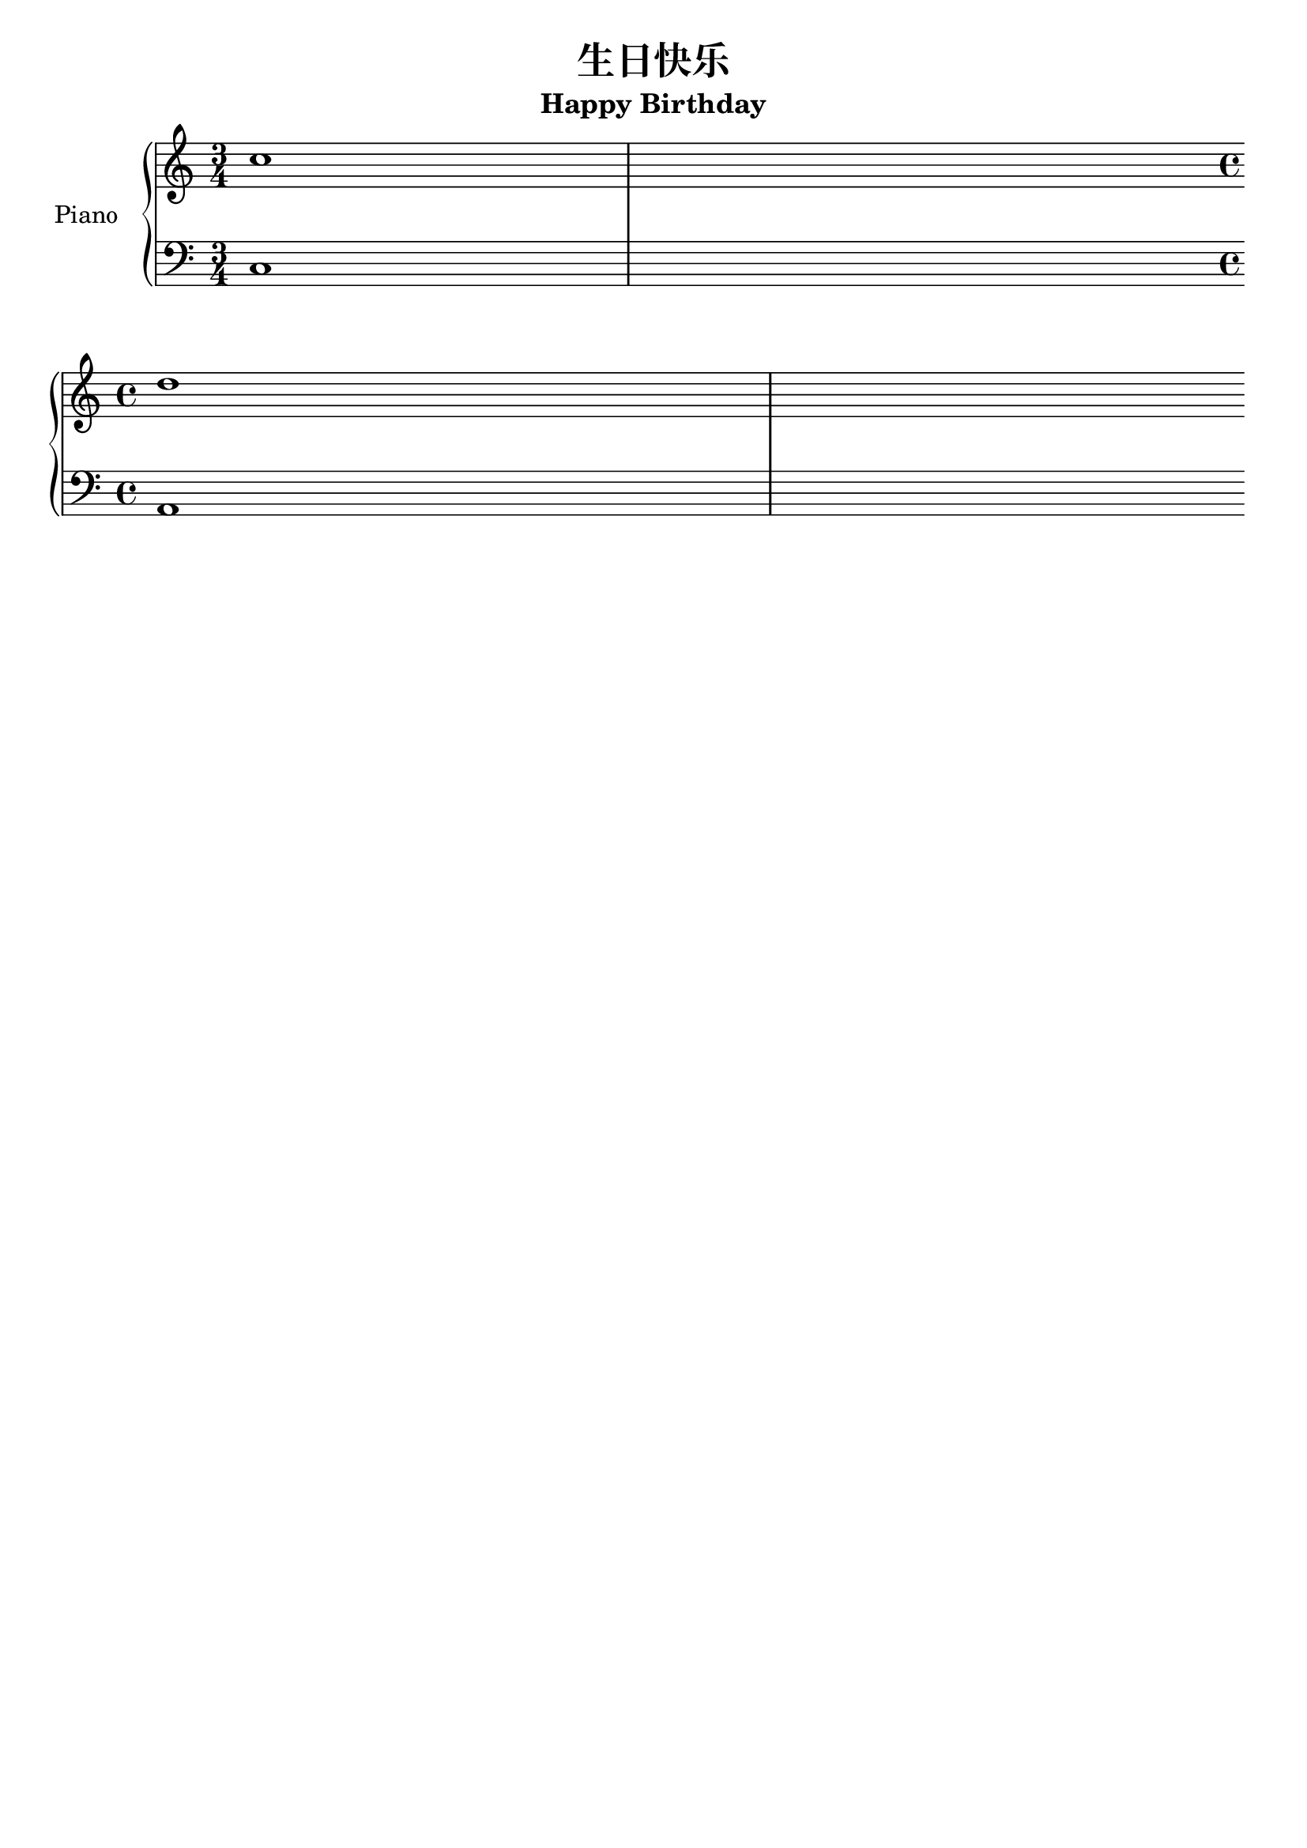 \version "2.20.0"

\header {
  title = "生日快乐"
  subtitle = "Happy Birthday"
  tagline = ##f
}

\score {
  %{
    \new Staff ="upper" \relative c'' {
      \key c \major
      
      \time 3/4
      r4 r4 g8 g | a4 g4 c4  | b2 g8 g   | a4 g b    \break
      c2 g8 g    | g'4 e c   | b a f'8 f | e c d     \break
      
      \time 4/4
      c2 r4 g8 g
    }
    
    \new Staff {
      \relative c
      \clef bass
      \key c \major
      
      \time 3/4
      R2.           | c8 g' c d e4   | g,,8 d' g a b4  | g,8 d' g a b4   \break
      c,8 g' c d e4 | c,8 g' c d e4  | d,8 a' d e f4   | g,,8 d' g a b4  \break
      
      \time 4/4
      c,8 g' c d e4 r4
    }
  %}
  
  \new PianoStaff <<
    \set PianoStaff.instrumentName = #"Piano  "
    \set PianoStaff.connectArpeggios = ##t
    \new Staff \relative c' {
      \clef treble
      \time 3/4
      
      c'1 |
      \bar "" \break
      \time 4/4
      d1
    }

    \new Staff \relative c {
      \clef bass
      \time 3/4
      
      c1 |
      \bar "" | \break
      \time 4/4
      a1
    }
  >>
  
  \layout { }
  \midi { }
}
